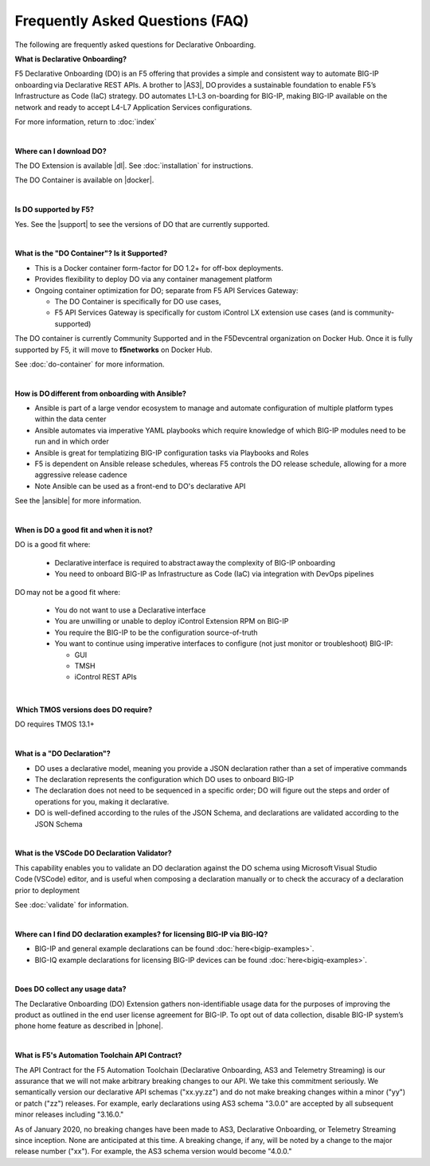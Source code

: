 Frequently Asked Questions (FAQ)
--------------------------------
The following are frequently asked questions for Declarative Onboarding.


**What is Declarative Onboarding?**

F5 Declarative Onboarding (DO) is an F5 offering that provides a simple and consistent way to automate BIG-IP onboarding via Declarative REST APIs. A brother to |AS3|, DO provides a sustainable foundation to enable F5’s Infrastructure as Code (IaC) strategy. DO automates L1-L3 on-boarding for BIG-IP, making BIG-IP available on the network and ready to accept L4-L7 Application Services configurations. 

For more information, return to :doc:`index`

|

**Where can I download DO?** 

The DO Extension is available |dl|.  See :doc:`installation` for instructions.

The DO Container is available on |docker|. 

|

**Is DO supported by F5?**

Yes.  See the |support| to see the versions of DO that are currently supported. 

|

**What is the "DO Container"? Is it Supported?** 

- This is a Docker container form-factor for DO 1.2+ for off-box deployments. 
- Provides flexibility to deploy DO via any container management platform 
- Ongoing container optimization for DO; separate from F5 API Services Gateway:

  - The DO Container is specifically for DO use cases, 
  - F5 API Services Gateway is specifically for custom iControl LX extension use cases (and is community-supported) 

The DO container is currently Community Supported and in the F5Devcentral organization on Docker Hub. Once it is fully supported by F5, it will move to **f5networks** on Docker Hub.

See :doc:`do-container` for more information.

|

**How is DO different from onboarding with Ansible?**

- Ansible is part of a large vendor ecosystem to manage and automate configuration of multiple platform types within the data center 
- Ansible automates via imperative YAML playbooks which require knowledge of which BIG-IP modules need to be run and in which order 
- Ansible is great for templatizing BIG-IP configuration tasks via Playbooks and Roles
- F5 is dependent on Ansible release schedules, whereas F5 controls the DO release schedule, allowing for a more aggressive release cadence 
- Note Ansible can be used as a front-end to DO's declarative API 

See the |ansible| for more information.

|

**When is DO a good fit and when it is not?**

DO is a good fit where: 

  - Declarative interface is required to abstract away the complexity of BIG-IP onboarding 
  - You need to onboard BIG-IP as Infrastructure as Code (IaC) via integration with DevOps pipelines 

DO may not be a good fit where: 

  - You do not want to use a Declarative interface
  - You are unwilling or unable to deploy iControl Extension RPM on BIG-IP 
  - You require the BIG-IP to be the configuration source-of-truth 
  - You want to continue using imperative interfaces to configure (not just monitor or troubleshoot) BIG-IP: 

    - GUI
    - TMSH
    - iControl REST APIs

|

 **Which TMOS versions does DO require?** 

DO requires TMOS 13.1+ 

|

**What is a "DO Declaration"?**

- DO uses a declarative model, meaning you provide a JSON declaration rather than a set of imperative commands 
- The declaration represents the configuration which DO uses to onboard BIG-IP 
- The declaration does not need to be sequenced in a specific order; DO will figure out the steps and order of operations for you, making it declarative. 
- DO is well-defined according to the rules of the JSON Schema, and declarations are validated according to the JSON Schema 

|

**What is the VSCode DO Declaration Validator?** 

This capability enables you to validate an DO declaration against the DO schema using Microsoft Visual Studio Code (VSCode) editor, and is useful when composing a declaration manually or to check the accuracy of a declaration prior to deployment 

See :doc:`validate` for information.

|

**Where can I find DO declaration examples? for licensing BIG-IP via BIG-IQ?**

- BIG-IP and general example declarations can be found :doc:`here<bigip-examples>`.
- BIG-IQ example declarations for licensing BIG-IP devices can be found :doc:`here<bigiq-examples>`.

|

**Does DO collect any usage data?** 

The Declarative Onboarding (DO) Extension gathers non-identifiable usage data for the purposes of improving the product as outlined in the end user license agreement for BIG-IP. To opt out of data collection, disable BIG-IP system’s phone home feature as described in |phone|. 

|

.. _contract:

**What is F5's Automation Toolchain API Contract?**
 
The API Contract for the F5 Automation Toolchain (Declarative Onboarding, AS3 and Telemetry Streaming) is our assurance that we will not make arbitrary breaking changes to our API.  We take this commitment seriously.  We semantically version our declarative API schemas ("xx.yy.zz") and do not make breaking changes within a minor ("yy") or patch ("zz") releases.  For example, early declarations using AS3 schema "3.0.0" are accepted by all subsequent minor releases including "3.16.0."  
 
As of January 2020, no breaking changes have been made to AS3, Declarative Onboarding, or Telemetry Streaming since inception.  None are anticipated at this time.  A breaking change, if any, will be noted by a change to the major release number ("xx").  For example, the AS3 schema version would become "4.0.0."



.. |AS3| raw:: html

   <a href="https://clouddocs.f5.com/products/extensions/f5-appsvcs-extension/latest/" target="_blank">AS3</a>


.. |phone| raw:: html

   <a href="https://support.f5.com/csp/article/K15000#phone" target="_blank">K15000</a>

.. |dl| raw:: html

   <a href="https://github.com/F5Networks/f5-declarative-onboarding/releases" target="_blank">Release Asset on GitHub</a>

.. |docker| raw:: html

   <a href="https://hub.docker.com/r/f5devcentral/f5-do-container" target="_blank">Docker Hub</a>

.. |support| raw:: html

   <a href="https://github.com/F5Networks/f5-declarative-onboarding/blob/master/SUPPORT.md" target="_blank">Support Information page on GitHub</a>

.. |ansible| raw:: html

   <a href="https://clouddocs.f5.com/products/orchestration/ansible/devel/" target="_blank">F5 Modules for Ansible documentation</a>


